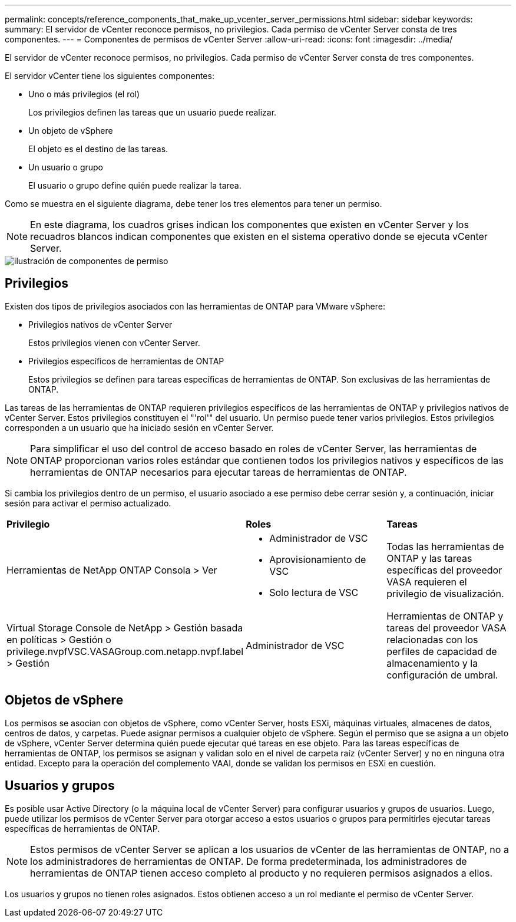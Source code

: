 ---
permalink: concepts/reference_components_that_make_up_vcenter_server_permissions.html 
sidebar: sidebar 
keywords:  
summary: El servidor de vCenter reconoce permisos, no privilegios. Cada permiso de vCenter Server consta de tres componentes. 
---
= Componentes de permisos de vCenter Server
:allow-uri-read: 
:icons: font
:imagesdir: ../media/


[role="lead"]
El servidor de vCenter reconoce permisos, no privilegios. Cada permiso de vCenter Server consta de tres componentes.

El servidor vCenter tiene los siguientes componentes:

* Uno o más privilegios (el rol)
+
Los privilegios definen las tareas que un usuario puede realizar.

* Un objeto de vSphere
+
El objeto es el destino de las tareas.

* Un usuario o grupo
+
El usuario o grupo define quién puede realizar la tarea.



Como se muestra en el siguiente diagrama, debe tener los tres elementos para tener un permiso.


NOTE: En este diagrama, los cuadros grises indican los componentes que existen en vCenter Server y los recuadros blancos indican componentes que existen en el sistema operativo donde se ejecuta vCenter Server.

image::../media/permission_updated_graphic.gif[ilustración de componentes de permiso]



== Privilegios

Existen dos tipos de privilegios asociados con las herramientas de ONTAP para VMware vSphere:

* Privilegios nativos de vCenter Server
+
Estos privilegios vienen con vCenter Server.

* Privilegios específicos de herramientas de ONTAP
+
Estos privilegios se definen para tareas específicas de herramientas de ONTAP. Son exclusivas de las herramientas de ONTAP.



Las tareas de las herramientas de ONTAP requieren privilegios específicos de las herramientas de ONTAP y privilegios nativos de vCenter Server. Estos privilegios constituyen el "'rol'" del usuario. Un permiso puede tener varios privilegios. Estos privilegios corresponden a un usuario que ha iniciado sesión en vCenter Server.


NOTE: Para simplificar el uso del control de acceso basado en roles de vCenter Server, las herramientas de ONTAP proporcionan varios roles estándar que contienen todos los privilegios nativos y específicos de las herramientas de ONTAP necesarios para ejecutar tareas de herramientas de ONTAP.

Si cambia los privilegios dentro de un permiso, el usuario asociado a ese permiso debe cerrar sesión y, a continuación, iniciar sesión para activar el permiso actualizado.

|===


| *Privilegio* | *Roles* | *Tareas* 


 a| 
Herramientas de NetApp ONTAP Consola > Ver
 a| 
* Administrador de VSC
* Aprovisionamiento de VSC
* Solo lectura de VSC

 a| 
Todas las herramientas de ONTAP y las tareas específicas del proveedor VASA requieren el privilegio de visualización.



 a| 
Virtual Storage Console de NetApp > Gestión basada en políticas > Gestión o privilege.nvpfVSC.VASAGroup.com.netapp.nvpf.label > Gestión
 a| 
Administrador de VSC
 a| 
Herramientas de ONTAP y tareas del proveedor VASA relacionadas con los perfiles de capacidad de almacenamiento y la configuración de umbral.

|===


== Objetos de vSphere

Los permisos se asocian con objetos de vSphere, como vCenter Server, hosts ESXi, máquinas virtuales, almacenes de datos, centros de datos, y carpetas. Puede asignar permisos a cualquier objeto de vSphere. Según el permiso que se asigna a un objeto de vSphere, vCenter Server determina quién puede ejecutar qué tareas en ese objeto. Para las tareas específicas de herramientas de ONTAP, los permisos se asignan y validan solo en el nivel de carpeta raíz (vCenter Server) y no en ninguna otra entidad. Excepto para la operación del complemento VAAI, donde se validan los permisos en ESXi en cuestión.



== Usuarios y grupos

Es posible usar Active Directory (o la máquina local de vCenter Server) para configurar usuarios y grupos de usuarios. Luego, puede utilizar los permisos de vCenter Server para otorgar acceso a estos usuarios o grupos para permitirles ejecutar tareas específicas de herramientas de ONTAP.


NOTE: Estos permisos de vCenter Server se aplican a los usuarios de vCenter de las herramientas de ONTAP, no a los administradores de herramientas de ONTAP. De forma predeterminada, los administradores de herramientas de ONTAP tienen acceso completo al producto y no requieren permisos asignados a ellos.

Los usuarios y grupos no tienen roles asignados. Estos obtienen acceso a un rol mediante el permiso de vCenter Server.

